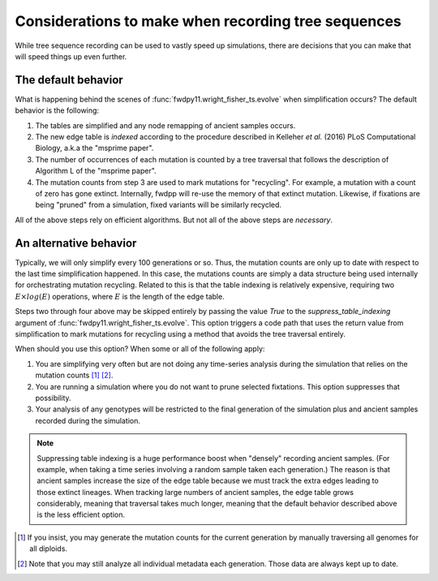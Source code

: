 .. _tsdetails:

Considerations to make when recording tree sequences
======================================================================

While tree sequence recording can be used to vastly speed up simulations, there are decisions that you can make 
that will speed things up even further.

The default behavior
-------------------------------------------------

What is happening behind the scenes of :func:`fwdpy11.wright_fisher_ts.evolve` when simplification occurs?
The default behavior is the following:

1. The tables are simplified and any node remapping of ancient samples occurs.
2. The new edge table is *indexed* according to the procedure described in Kelleher *et al.* (2016) PLoS Computational
   Biology, a.k.a the "msprime paper".
3. The number of occurrences of each mutation is counted by a tree traversal that follows the description of Algorithm L
   of the "msprime paper".
4. The mutation counts from step 3 are used to mark mutations for "recycling".  For example, a mutation with a count of
   zero has gone extinct.  Internally, fwdpp will re-use the memory of that extinct mutation.  Likewise, if fixations
   are being "pruned" from a simulation, fixed variants will be similarly recycled.

All of the above steps rely on efficient algorithms.  But not all of the above steps are *necessary*.

An alternative behavior
-------------------------------------------------

Typically, we will only simplify every 100 generations or so.  Thus, the mutation counts are only up to date with
respect to the last time simplification happened.  In this case, the mutations counts are simply a data structure being
used internally for orchestrating mutation recycling.  Related to this is that the table indexing is relatively
expensive, requiring two :math:`E\times log(E)` operations, where :math:`E` is the length of the edge table.

Steps two through four above may be skipped entirely by passing the value `True` to the `suppress_table_indexing`
argument of :func:`fwdpy11.wright_fisher_ts.evolve`.  This option triggers a code path that uses the return value from
simplification to mark mutations for recycling using a method that avoids the tree traversal entirely.

When should you use this option?  When some or all of the following apply:

1. You are simplifying very often but are not doing any time-series analysis during the simulation that relies on the
   mutation counts [1]_ [2]_.
2. You are running a simulation where you do not want to prune selected fixtations.  This option suppresses that
   possibility.
3. Your analysis of any genotypes will be restricted to the final generation of the simulation plus and ancient samples
   recorded during the simulation.

.. note::
    
    Suppressing table indexing is a huge performance boost when "densely" recording ancient samples. (For example,
    when taking a time series involving a random sample taken each generation.)  The reason is that ancient samples
    increase the size of the edge table because we must track the extra edges leading to those extinct lineages.  When
    tracking large numbers of ancient samples, the edge table grows considerably, meaning that traversal takes much
    longer, meaning that the default behavior described above is the less efficient option.


.. [1] If you insist, you may generate the mutation counts for the current generation by manually traversing all genomes
    for all diploids.

.. [2] Note that you may still analyze all individual metadata each generation.  Those data are always kept up to date.

